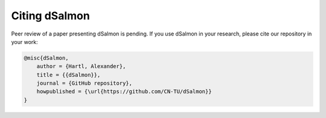 Citing dSalmon
==============

Peer review of a paper presenting dSalmon is pending. If you use dSalmon in your research, please cite our repository in your work:

.. code-block:: bibtex

    @misc{dSalmon,
        author = {Hartl, Alexander},
        title = {{dSalmon}},
        journal = {GitHub repository},
        howpublished = {\url{https://github.com/CN-TU/dSalmon}}
    }